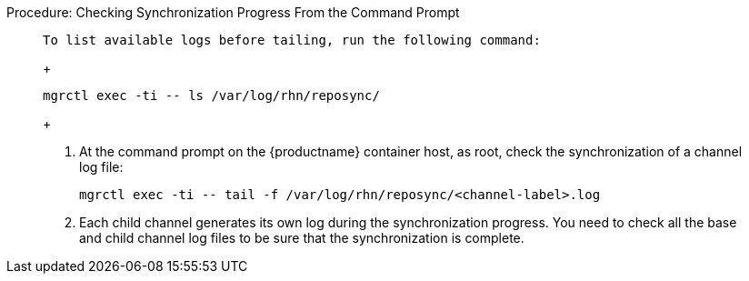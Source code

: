 .Procedure: Checking Synchronization Progress From the Command Prompt
[role=procedure]
_____
 To list available logs before tailing, run the following command:

+

----
mgrctl exec -ti -- ls /var/log/rhn/reposync/
----

+

. At the command prompt on the {productname} container host, as root, check the synchronization of a channel log file:

+

----
mgrctl exec -ti -- tail -f /var/log/rhn/reposync/<channel-label>.log
----

+

. Each child channel generates its own log during the synchronization progress.
  You need to check all the base and child channel log files to be sure that the synchronization is complete.
_____